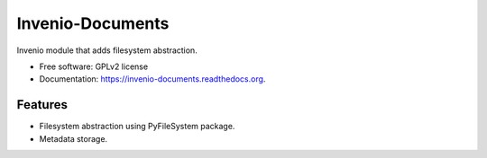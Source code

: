 ..
    This file is part of Invenio.
    Copyright (C) 2015 CERN.

    Invenio is free software; you can redistribute it
    and/or modify it under the terms of the GNU General Public License as
    published by the Free Software Foundation; either version 2 of the
    License, or (at your option) any later version.

    Invenio is distributed in the hope that it will be
    useful, but WITHOUT ANY WARRANTY; without even the implied warranty of
    MERCHANTABILITY or FITNESS FOR A PARTICULAR PURPOSE.  See the GNU
    General Public License for more details.

    You should have received a copy of the GNU General Public License
    along with Invenio; if not, write to the
    Free Software Foundation, Inc., 59 Temple Place, Suite 330, Boston,
    MA 02111-1307, USA.

    In applying this license, CERN does not
    waive the privileges and immunities granted to it by virtue of its status
    as an Intergovernmental Organization or submit itself to any jurisdiction.

===================
 Invenio-Documents
===================

.. image:: https://img.shields.io/travis/inveniosoftware/invenio-documents.svg
        :target: https://travis-ci.org/inveniosoftware/invenio-documents

.. image:: https://img.shields.io/coveralls/inveniosoftware/invenio-documents.svg
        :target: https://coveralls.io/r/inveniosoftware/invenio-documents

.. image:: https://img.shields.io/github/tag/inveniosoftware/invenio-documents.svg
        :target: https://github.com/inveniosoftware/invenio-documents/releases

.. image:: https://img.shields.io/pypi/dm/invenio-documents.svg
        :target: https://pypi.python.org/pypi/invenio-documents

.. image:: https://img.shields.io/github/license/inveniosoftware/invenio-documents.svg
        :target: https://github.com/inveniosoftware/invenio-documents/blob/master/LICENSE


Invenio module that adds filesystem abstraction.

* Free software: GPLv2 license
* Documentation: https://invenio-documents.readthedocs.org.

Features
========

- Filesystem abstraction using PyFileSystem package.
- Metadata storage.
